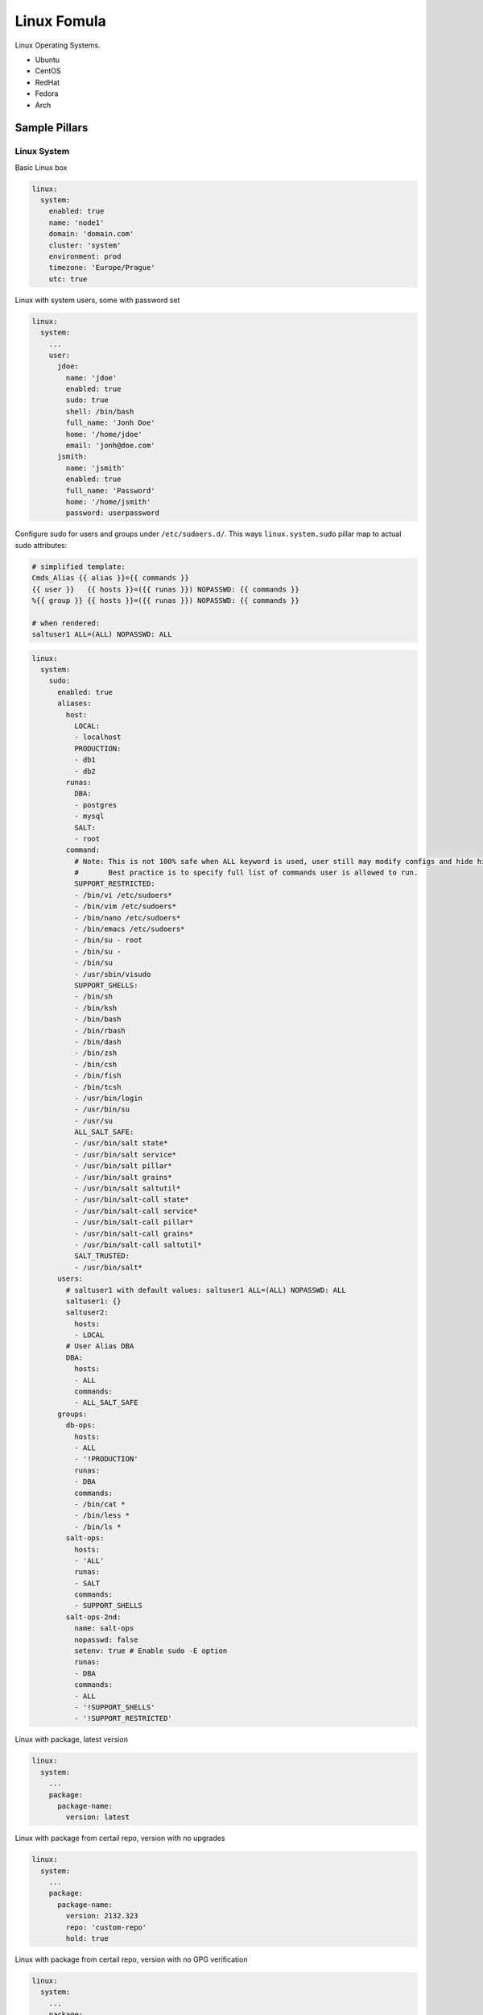 ============
Linux Fomula
============

Linux Operating Systems.

* Ubuntu
* CentOS
* RedHat
* Fedora
* Arch

Sample Pillars
==============


Linux System
------------

Basic Linux box

.. code-block:: yaml

    linux:
      system:
        enabled: true
        name: 'node1'
        domain: 'domain.com'
        cluster: 'system'
        environment: prod
        timezone: 'Europe/Prague'
        utc: true

Linux with system users, some with password set

.. code-block:: yaml

    linux:
      system:
        ...
        user:
          jdoe:
            name: 'jdoe'
            enabled: true
            sudo: true
            shell: /bin/bash
            full_name: 'Jonh Doe'
            home: '/home/jdoe'
            email: 'jonh@doe.com'
          jsmith:
            name: 'jsmith'
            enabled: true
            full_name: 'Password'
            home: '/home/jsmith'
            password: userpassword

Configure sudo for users and groups under ``/etc/sudoers.d/``.
This ways ``linux.system.sudo`` pillar map to actual sudo attributes:

.. code-block:: jinja

   # simplified template:
   Cmds_Alias {{ alias }}={{ commands }}
   {{ user }}   {{ hosts }}=({{ runas }}) NOPASSWD: {{ commands }}
   %{{ group }} {{ hosts }}=({{ runas }}) NOPASSWD: {{ commands }}

   # when rendered:
   saltuser1 ALL=(ALL) NOPASSWD: ALL

.. code-block:: yaml

  linux:
    system:
      sudo:
        enabled: true
        aliases:
          host:
            LOCAL:
            - localhost
            PRODUCTION:
            - db1
            - db2
          runas:
            DBA:
            - postgres
            - mysql
            SALT:
            - root
          command:
            # Note: This is not 100% safe when ALL keyword is used, user still may modify configs and hide his actions.
            #       Best practice is to specify full list of commands user is allowed to run.
            SUPPORT_RESTRICTED:
            - /bin/vi /etc/sudoers*
            - /bin/vim /etc/sudoers*
            - /bin/nano /etc/sudoers*
            - /bin/emacs /etc/sudoers*
            - /bin/su - root
            - /bin/su -
            - /bin/su
            - /usr/sbin/visudo
            SUPPORT_SHELLS:
            - /bin/sh
            - /bin/ksh
            - /bin/bash
            - /bin/rbash
            - /bin/dash
            - /bin/zsh
            - /bin/csh
            - /bin/fish
            - /bin/tcsh
            - /usr/bin/login
            - /usr/bin/su
            - /usr/su
            ALL_SALT_SAFE:
            - /usr/bin/salt state*
            - /usr/bin/salt service*
            - /usr/bin/salt pillar*
            - /usr/bin/salt grains*
            - /usr/bin/salt saltutil*
            - /usr/bin/salt-call state*
            - /usr/bin/salt-call service*
            - /usr/bin/salt-call pillar*
            - /usr/bin/salt-call grains*
            - /usr/bin/salt-call saltutil*
            SALT_TRUSTED:
            - /usr/bin/salt*
        users:
          # saltuser1 with default values: saltuser1 ALL=(ALL) NOPASSWD: ALL
          saltuser1: {}
          saltuser2:
            hosts:
            - LOCAL
          # User Alias DBA
          DBA:
            hosts:
            - ALL
            commands:
            - ALL_SALT_SAFE
        groups:
          db-ops:
            hosts:
            - ALL
            - '!PRODUCTION'
            runas:
            - DBA
            commands:
            - /bin/cat *
            - /bin/less *
            - /bin/ls *
          salt-ops:
            hosts:
            - 'ALL'
            runas:
            - SALT
            commands:
            - SUPPORT_SHELLS
          salt-ops-2nd:
            name: salt-ops
            nopasswd: false
            setenv: true # Enable sudo -E option
            runas:
            - DBA
            commands:
            - ALL
            - '!SUPPORT_SHELLS'
            - '!SUPPORT_RESTRICTED'

Linux with package, latest version

.. code-block:: yaml

    linux:
      system:
        ...
        package:
          package-name:
            version: latest

Linux with package from certail repo, version with no upgrades

.. code-block:: yaml

    linux:
      system:
        ...
        package:
          package-name:
            version: 2132.323
            repo: 'custom-repo'
            hold: true

Linux with package from certail repo, version with no GPG verification

.. code-block:: yaml

    linux:
      system:
        ...
        package:
          package-name:
            version: 2132.323
            repo: 'custom-repo'
            verify: false

Linux with autoupdates (automatically install security package updates)

.. code-block:: yaml

    linux:
      system:
        ...
        autoupdates:
          enabled: true
          mail: root@localhost
          mail_only_on_error: true
          remove_unused_dependencies: false
          automatic_reboot: true
          automatic_reboot_time: "02:00"

Linux with cron jobs

.. code-block:: yaml

    linux:
      system:
        ...
        job:
          cmd1:
            command: '/cmd/to/run'
            enabled: true
            user: 'root'
            hour: 2
            minute: 0

Linux security limits (limit sensu user memory usage to max 1GB):

.. code-block:: yaml

    linux:
      system:
        ...
        limit:
          sensu:
            enabled: true
            domain: sensu
            limits:
              - type: hard
                item: as
                value: 1000000

Enable autologin on tty1 (may work only for Ubuntu 14.04):

.. code-block:: yaml

    linux:
      system:
        console:
          tty1:
            autologin: root
          # Enable serial console
          ttyS0:
            autologin: root
            rate: 115200
            term: xterm

To disable set autologin to `false`.

Set ``policy-rc.d`` on Debian-based systems. Action can be any available
command in ``while true`` loop and ``case`` context.
Following will disallow dpkg to stop/start services for cassandra package automatically:

.. code-block:: yaml

    linux:
      system:
        policyrcd:
          - package: cassandra
            action: exit 101
          - package: '*'
            action: switch

Set system locales:

.. code-block:: yaml

    linux:
      system:
        locale:
          en_US.UTF-8:
            default: true
          "cs_CZ.UTF-8 UTF-8":
            enabled: true

Kernel
~~~~~~

Install always up to date LTS kernel and headers from Ubuntu trusty:

.. code-block:: yaml

    linux:
      system:
        kernel:
          type: generic
          lts: trusty
          headers: true

Load kernel modules and add them to `/etc/modules`:

.. code-block:: yaml

    linux:
      system:
        kernel:
          modules:
            - nf_conntrack
            - tp_smapi
            - 8021q

Configure kernel modules with additional options to `/etc/modprobe.d`
following example will add `/etc/modprobe.d/nf_conntrack.conf` file
with line `options nf_conntrack hashsize=262144`:

.. code-block:: yaml

    linux:
      system:
        kernel:
          kmod_config:
            nf_conntrack:
              - "options nf_conntrack hashsize=262144"


Install specific kernel version and ensure all other kernel packages are
not present. Also install extra modules and headers for this kernel:

.. code-block:: yaml

    linux:
      system:
        kernel:
          type: generic
          extra: true
          headers: true
          version: 4.2.0-22

Systcl kernel parameters

.. code-block:: yaml

    linux:
      system:
        kernel:
          sysctl:
            net.ipv4.tcp_keepalive_intvl: 3
            net.ipv4.tcp_keepalive_time: 30
            net.ipv4.tcp_keepalive_probes: 8


CPU
~~~

Enable cpufreq governor for every cpu:

.. code-block:: yaml

    linux:
      system:
        cpu:
          governor: performance

Huge Pages
~~~~~~~~~~~~

Huge Pages give a performance boost to applications that intensively deal
with memory allocation/deallocation by decreasing memory fragmentation.

.. code-block:: yaml

    linux:
      system:
        kernel:
          hugepages:
            small:
              size: 2M
              count: 107520
              mount_point: /mnt/hugepages_2MB
              mount: false/true # default false
            large:
              default: true # default automatically mounted
              size: 1G
              count: 210
              mount_point: /mnt/hugepages_1GB

Note: not recommended to use both pagesizes in concurrently.

Intel SR-IOV
~~~~~~~~~~~~

PCI-SIG Single Root I/O Virtualization and Sharing (SR-IOV) specification defines a standardized mechanism to virtualize PCIe devices. The mechanism can virtualize a single PCIe Ethernet controller to appear as multiple PCIe devices.

.. code-block:: yaml

    linux:
      system:
        kernel:
          sriov: True
          unsafe_interrupts: False # Default is false. for older platforms and AMD we need to add interrupt remapping workaround
        rc:
          local: |
            #!/bin/sh -e
            # Enable 7 VF on eth1
            echo 7 > /sys/class/net/eth1/device/sriov_numvfs; sleep 2; ifup -a
            exit 0

Isolate CPU options
~~~~~~~~~~~~~~~~~~~

Remove the specified CPUs, as defined by the cpu_number values, from the general kernel
SMP balancing and scheduler algroithms. The only way to move a process onto or off an
"isolated" CPU is via the CPU affinity syscalls. cpu_number begins at 0, so the
maximum value is 1 less than the number of CPUs on the system.

.. code-block:: yaml

    linux:
      system:
        kernel:
          isolcpu: 1,2,3,4,5,6,7 # isolate first cpu 0

Repositories
~~~~~~~~~~~~

RedHat based Linux with additional OpenStack repo

.. code-block:: yaml

    linux:
      system:
        ...
        repo:
          rdo-icehouse:
            enabled: true
            source: 'http://repos.fedorapeople.org/repos/openstack/openstack-icehouse/epel-6/'
            pgpcheck: 0

Ensure system repository to use czech Debian mirror (``default: true``)
Also pin it's packages with priority 900.

.. code-block:: yaml

   linux:
     system:
       repo:
         debian:
           default: true
           source: "deb http://ftp.cz.debian.org/debian/ jessie main contrib non-free"
           # Import signing key from URL if needed
           key_url: "http://dummy.com/public.gpg"
           pin:
             - pin: 'origin "ftp.cz.debian.org"'
               priority: 900
               package: '*'


Package manager proxy setup globally:

.. code-block:: yaml

    linux:
      system:
        ...
        repo:
          apt-mk:
            source: "deb http://apt-mk.mirantis.com/ stable main salt"
        ...
        proxy:
          pkg:
            enabled: true
            ftp:   ftp://ftp-proxy-for-apt.host.local:2121
          ...
          # NOTE: Global defaults for any other componet that configure proxy on the system.
          #       If your environment has just one simple proxy, set it on linux:system:proxy.
          #
          # fall back system defaults if linux:system:proxy:pkg has no protocol specific entries
          # as for https and http
          ftp:   ftp://proxy.host.local:2121
          http:  http://proxy.host.local:3142
          https: https://proxy.host.local:3143

Package manager proxy setup per repository:

.. code-block:: yaml

    linux:
      system:
        ...
        repo:
          debian:
            source: "deb http://apt-mk.mirantis.com/ stable main salt"
        ...
          apt-mk:
            source: "deb http://apt-mk.mirantis.com/ stable main salt"
            # per repository proxy
            proxy:
              enabled: true
              http:  http://maas-01:8080
              https: http://maas-01:8080
        ...
        proxy:
          # package manager fallback defaults
          # used if linux:system:repo:apt-mk:proxy has no protocol specific entries
          pkg:
            enabled: true
            ftp:   ftp://proxy.host.local:2121
            #http:  http://proxy.host.local:3142
            #https: https://proxy.host.local:3143
          ...
          # global system fallback system defaults
          ftp:   ftp://proxy.host.local:2121
          http:  http://proxy.host.local:3142
          https: https://proxy.host.local:3143


Remove all repositories:

.. code-block:: yaml

    linux:
      system:
        purge_repos: true


RC
~~

rc.local example

.. code-block:: yaml

   linux:
     system:
       rc:
         local: |
           #!/bin/sh -e
           #
           # rc.local
           #
           # This script is executed at the end of each multiuser runlevel.
           # Make sure that the script will "exit 0" on success or any other
           # value on error.
           #
           # In order to enable or disable this script just change the execution
           # bits.
           #
           # By default this script does nothing.
           exit 0


Prompt
~~~~~~

Setting prompt is implemented by creating ``/etc/profile.d/prompt.sh``. Every
user can have different prompt.

.. code-block:: yaml

    linux:
      system:
        prompt:
          root: \\n\\[\\033[0;37m\\]\\D{%y/%m/%d %H:%M:%S} $(hostname -f)\\[\\e[0m\\]\\n\\[\\e[1;31m\\][\\u@\\h:\\w]\\[\\e[0m\\]
          default: \\n\\D{%y/%m/%d %H:%M:%S} $(hostname -f)\\n[\\u@\\h:\\w]

On Debian systems to set prompt system-wide it's necessary to remove setting
PS1 in ``/etc/bash.bashrc`` and ``~/.bashrc`` (which comes from
``/etc/skel/.bashrc``). This formula will do this automatically, but will not
touch existing user's ``~/.bashrc`` files except root.

Bash
~~~~

Fix bash configuration to preserve history across sessions (like ZSH does by
default).

.. code-block:: yaml

    linux:
      system:
        bash:
          preserve_history: true

Message of the day
~~~~~~~~~~~~~~~~~~

``pam_motd`` from package ``update-motd`` is used for dynamic messages of the
day. Setting custom motd will cleanup existing ones.

.. code-block:: yaml

    linux:
      system:
        motd:
          - release: |
              #!/bin/sh
              [ -r /etc/lsb-release ] && . /etc/lsb-release

              if [ -z "$DISTRIB_DESCRIPTION" ] && [ -x /usr/bin/lsb_release ]; then
              	# Fall back to using the very slow lsb_release utility
              	DISTRIB_DESCRIPTION=$(lsb_release -s -d)
              fi

              printf "Welcome to %s (%s %s %s)\n" "$DISTRIB_DESCRIPTION" "$(uname -o)" "$(uname -r)" "$(uname -m)"
          - warning: |
              #!/bin/sh
              printf "This is [company name] network.\n"
              printf "Unauthorized access strictly prohibited.\n"

Services
~~~~~~~~

Stop and disable linux service:

.. code-block:: yaml

    linux:
      system:
        service:
          apt-daily.timer:
            status: dead

Possible status is dead (disable service by default), running (enable service by default), enabled, disabled.

RHEL / CentOS
^^^^^^^^^^^^^

Unfortunately ``update-motd`` is currently not available for RHEL so there's
no native support for dynamic motd.
You can still set static one, only pillar structure differs:

.. code-block:: yaml

    linux:
      system:
        motd: |
          This is [company name] network.
          Unauthorized access strictly prohibited.

Haveged
~~~~~~~

If you are running headless server and are low on entropy, it may be a good
idea to setup Haveged.

.. code-block:: yaml

    linux:
      system:
        haveged:
          enabled: true

Linux network
-------------

Linux with network manager

.. code-block:: yaml

    linux:
      network:
        enabled: true
        network_manager: true

Linux with default static network interfaces, default gateway interface and DNS servers

.. code-block:: yaml

    linux:
      network:
        enabled: true
        interface:
          eth0:
            enabled: true
            type: eth
            address: 192.168.0.102
            netmask: 255.255.255.0
            gateway: 192.168.0.1
            name_servers:
            - 8.8.8.8
            - 8.8.4.4
            mtu: 1500

Linux with bonded interfaces and disabled NetworkManager

.. code-block:: yaml

    linux:
      network:
        enabled: true
        interface:
          eth0:
            type: eth
            ...
          eth1:
            type: eth
            ...
          bond0:
            enabled: true
            type: bond
            address: 192.168.0.102
            netmask: 255.255.255.0
            mtu: 1500
            use_in:
            - interface: ${linux:interface:eth0}
            - interface: ${linux:interface:eth0}
        network_manager:
          disable: true

Linux with vlan interface_params

.. code-block:: yaml

    linux:
      network:
        enabled: true
        interface:
          vlan69:
            type: vlan
            use_interfaces:
            - interface: ${linux:interface:bond0}

Linux with wireless interface parameters

.. code-block:: yaml

    linux:
      network:
        enabled: true
        gateway: 10.0.0.1
        default_interface: eth0
        interface:
          wlan0:
            type: eth
            wireless:
              essid: example
              key: example_key
              security: wpa
              priority: 1

Linux networks with routes defined

.. code-block:: yaml

    linux:
      network:
        enabled: true
        gateway: 10.0.0.1
        default_interface: eth0
        interface:
          eth0:
            type: eth
            route:
              default:
                address: 192.168.0.123
                netmask: 255.255.255.0
                gateway: 192.168.0.1

Native Linux Bridges

.. code-block:: yaml

    linux:
      network:
        interface:
          eth1:
            enabled: true
            type: eth
            proto: manual
            up_cmds:
            - ip address add 0/0 dev $IFACE
            - ip link set $IFACE up
            down_cmds:
            - ip link set $IFACE down
          br-ex:
            enabled: true
            type: bridge
            address: ${linux:network:host:public_local:address}
            netmask: 255.255.255.0
            use_interfaces:
            - eth1

OpenVswitch Bridges

.. code-block:: yaml

    linux:
      network:
        bridge: openvswitch
        interface:
          eth1:
            enabled: true
            type: eth
            proto: manual
            up_cmds:
            - ip address add 0/0 dev $IFACE
            - ip link set $IFACE up
            down_cmds:
            - ip link set $IFACE down
          br-ex:
            enabled: true
            type: bridge
            address: ${linux:network:host:public_local:address}
            netmask: 255.255.255.0
            use_interfaces:
            - eth1

DHCP client configuration

None of the keys is mandatory, include only those you really need. For full list
of available options under send, supersede, prepend, append refer to dhcp-options(5)

.. code-block:: yaml

     linux:
       network:
         dhclient:
           enabled: true
           backoff_cutoff: 15
           initial_interval: 10
           reboot: 10
           retry: 60
           select_timeout: 0
           timeout: 120
           send:
             - option: host-name
               declaration: "= gethostname()"
           supersede:
             - option: host-name
               declaration: "spaceship"
             - option: domain-name
               declaration: "domain.home"
             #- option: arp-cache-timeout
             #  declaration: 20
           prepend:
             - option: domain-name-servers
               declaration:
                 - 8.8.8.8
                 - 8.8.4.4
             - option: domain-search
               declaration:
                 - example.com
                 - eng.example.com
           #append:
             #- option: domain-name-servers
             #  declaration: 127.0.0.1
           # ip or subnet to reject dhcp offer from
           reject:
             - 192.33.137.209
             - 10.0.2.0/24
           request:
             - subnet-mask
             - broadcast-address
             - time-offset
             - routers
             - domain-name
             - domain-name-servers
             - domain-search
             - host-name
             - dhcp6.name-servers
             - dhcp6.domain-search
             - dhcp6.fqdn
             - dhcp6.sntp-servers
             - netbios-name-servers
             - netbios-scope
             - interface-mtu
             - rfc3442-classless-static-routes
             - ntp-servers
           require:
             - subnet-mask
             - domain-name-servers
           # if per interface configuration required add below
           interface:
             ens2:
               initial_interval: 11
               reject:
                 - 192.33.137.210
             ens3:
               initial_interval: 12
               reject:
                 - 192.33.137.211


Configure global environment variables
~~~~~~~~~~~~~~~~~~~~~~~~~~~~~~~~~~~~~~

Linux /etc/environment:
``/etc/environment`` is for static system wide variable assignment after boot. Variable expansion is frequently not supported.

.. code-block:: yaml

    linux:
      system:
        env:
          BOB_VARIABLE: Alice
          ...
          BOB_PATH:
            - /srv/alice/bin
            - /srv/bob/bin
          ...
          ftp_proxy:   none
          http_proxy:  http://global-http-proxy.host.local:8080
          https_proxy: ${linux:system:proxy:https}
          no_proxy:
            - 192.168.0.80
            - 192.168.1.80
            - .domain.com
            - .local
        ...
        # NOTE: global defaults proxy configuration.
        proxy:
          ftp:   ftp://proxy.host.local:2121
          http:  http://proxy.host.local:3142
          https: https://proxy.host.local:3143
          noproxy:
            - .domain.com
            - .local

Configure profile.d scripts
~~~~~~~~~~~~~~~~~~~~~~~~~~~

Linux /etc/profile.d:
The profile.d scripts are being sourced during .sh execution and support variable expansion in opposite to /etc/environment
global settings in ``/etc/environment``.

.. code-block:: yaml

    linux:
      system:
        profile:
          locales: |
            export LANG=C
            export LC_ALL=C
          ...
          vi_flavors.sh: |
            export PAGER=view
            export EDITOR=vim
            alias vi=vim
          shell_locales.sh: |
            export LANG=en_US
            export LC_ALL=en_US.UTF-8
          shell_proxies.sh: |
            export FTP_PROXY=ftp://127.0.3.3:2121
            export NO_PROXY='.local'

Linux with hosts
~~~~~~~~~~~~~~~~

Parameter purge_hosts will enforce whole /etc/hosts file, removing entries
that are not defined in model except defaults for both IPv4 and IPv6 localhost
and hostname + fqdn.
It's good to use this option if you want to ensure /etc/hosts is always in a
clean state however it's not enabled by default for safety.

.. code-block:: yaml

    linux:
      network:
        ...
        purge_hosts: true
        host:
          # No need to define this one if purge_hosts is true
          hostname:
            address: 127.0.1.1
            names:
            - ${linux:network:fqdn}
            - ${linux:network:hostname}
          node1:
            address: 192.168.10.200
            names:
            - node2.domain.com
            - service2.domain.com
          node2:
            address: 192.168.10.201
            names:
            - node2.domain.com
            - service2.domain.com


Setup resolv.conf, nameservers, domain and search domains
~~~~~~~~~~~~~~~~~~~~~~~~~~~~~~~~~~~~~~~~~~~~~~~~~~~~~~~~~

.. code-block:: yaml

    linux:
      network:
        resolv:
          dns:
          - 8.8.4.4
          - 8.8.8.8
          domain: my.example.com
          search:
          - my.example.com
          - example.com
          options:
          - ndots: 5
          - timeout: 2
          - attempts: 2

**setting custom TX queue length for tap interfaces**

.. code-block:: yaml

    linux:
      network:
        tap_custom_txqueuelen: 10000

DPDK OVS interfaces
--------------------

**DPDK OVS NIC**

.. code-block:: yaml

    linux:
      network:
        bridge: openvswitch
        dpdk:
          enabled: true
          driver: uio/vfio-pci
        openvswitch:
          pmd_cpu_mask: "0x6"
          dpdk_socket_mem: "1024,1024"
          dpdk_lcore_mask: "0x400"
          memory_channels: 2
        interface:
          dpkd0:
            name: ${_param:dpdk_nic}
            pci: 0000:06:00.0
            driver: igb_uio/vfio
            enabled: true
            type: dpdk_ovs_port
            n_rxq: 2
            bridge: br-prv
            mtu: 9000
          br-prv:
            enabled: true
            type: dpdk_ovs_bridge

**DPDK OVS Bond**

.. code-block:: yaml

    linux:
      network:
        bridge: openvswitch
        dpdk:
          enabled: true
          driver: uio/vfio-pci
        openvswitch:
          pmd_cpu_mask: "0x6"
          dpdk_socket_mem: "1024,1024"
          dpdk_lcore_mask: "0x400"
          memory_channels: 2
        interface:
          dpdk_second_nic:
            name: ${_param:primary_second_nic}
            pci: 0000:06:00.0
            driver: igb_uio/vfio
            bond: dpdkbond0
            enabled: true
            type: dpdk_ovs_port
            n_rxq: 2
            mtu: 9000
          dpdk_first_nic:
            name: ${_param:primary_first_nic}
            pci: 0000:05:00.0
            driver: igb_uio/vfio
            bond: dpdkbond0
            enabled: true
            type: dpdk_ovs_port
            n_rxq: 2
            mtu: 9000
          dpdkbond0:
            enabled: true
            bridge: br-prv
            type: dpdk_ovs_bond
            mode: active-backup
          br-prv:
            enabled: true
            type: dpdk_ovs_bridge

**DPDK OVS bridge for VXLAN**

If VXLAN is used as tenant segmentation then ip address must be set on br-prv

.. code-block:: yaml

    linux:
      network:
        ...
        interface:
          br-prv:
            enabled: true
            type: dpdk_ovs_bridge
            address: 192.168.50.0
            netmask: 255.255.255.0
            mtu: 9000

Linux storage
-------------

Linux with mounted Samba

.. code-block:: yaml

    linux:
      storage:
        enabled: true
        mount:
          samba1:
          - enabled: true
          - path: /media/myuser/public/
          - device: //192.168.0.1/storage
          - file_system: cifs
          - options: guest,uid=myuser,iocharset=utf8,file_mode=0777,dir_mode=0777,noperm

NFS mount

.. code-block:: yaml

  linux:
    storage:
      enabled: true
      mount:
        nfs_glance:
          enabled: true
          path: /var/lib/glance/images
          device: 172.16.10.110:/var/nfs/glance
          file_system: nfs
          opts: rw,sync


File swap configuration

.. code-block:: yaml

    linux:
      storage:
        enabled: true
        swap:
          file:
            enabled: true
            engine: file
            device: /swapfile
            size: 1024

Partition swap configuration

.. code-block:: yaml

    linux:
      storage:
        enabled: true
        swap:
          partition:
            enabled: true
            engine: partition
            device: /dev/vg0/swap

LVM group `vg1` with one device and `data` volume mounted into `/mnt/data`

.. code-block:: yaml

    parameters:
      linux:
        storage:
          mount:
            data:
              enabled: true
              device: /dev/vg1/data
              file_system: ext4
              path: /mnt/data
          lvm:
            vg1:
              enabled: true
              devices:
                - /dev/sdb
              volume:
                data:
                  size: 40G
                  mount: ${linux:storage:mount:data}


Multipath with Fujitsu Eternus DXL

.. code-block:: yaml

    parameters:
      linux:
        storage:
          multipath:
            enabled: true
            blacklist_devices:
            - /dev/sda
            - /dev/sdb
            backends:
            - fujitsu_eternus_dxl

Multipath with Hitachi VSP 1000

.. code-block:: yaml

    parameters:
      linux:
        storage:
          multipath:
            enabled: true
            blacklist_devices:
            - /dev/sda
            - /dev/sdb
            backends:
            - hitachi_vsp1000

Multipath with IBM Storwize

.. code-block:: yaml

    parameters:
      linux:
        storage:
          multipath:
            enabled: true
            blacklist_devices:
            - /dev/sda
            - /dev/sdb
            backends:
            - ibm_storwize

Multipath with multiple backends

.. code-block:: yaml

    parameters:
      linux:
        storage:
          multipath:
            enabled: true
            blacklist_devices:
            - /dev/sda
            - /dev/sdb
            - /dev/sdc
            - /dev/sdd
            backends:
            - ibm_storwize
            - fujitsu_eternus_dxl
            - hitachi_vsp1000

Disabled multipath (the default setup)

.. code-block:: yaml

    parameters:
      linux:
        storage:
          multipath:
            enabled: false

Linux with local loopback device

.. code-block:: yaml

    linux:
      storage:
        loopback:
          disk1:
            file: /srv/disk1
            size: 50G

External config generation
--------------------------

You are able to use config support metadata between formulas and only generate
config files for external use, eg. docker, etc.

.. code-block:: yaml

    parameters:
      linux:
        system:
          config:
            pillar:
              jenkins:
                master:
                  home: /srv/volumes/jenkins
                  approved_scripts:
                    - method java.net.URL openConnection
                  credentials:
                    - type: username_password
                      scope: global
                      id: test
                      desc: Testing credentials
                      username: test
                      password: test

Netconsole Remote Kernel Logging
--------------------------------

Netconsole logger could be configured for configfs-enabled kernels
(`CONFIG_NETCONSOLE_DYNAMIC` should be enabled). Configuration applies both in
runtime (if network is already configured), and on-boot after interface
initialization. Notes:

 * receiver could be located only in same L3 domain
   (or you need to configure gateway MAC manually)
 * receiver's MAC is detected only on configuration time
 * using broadcast MAC is not recommended

.. code-block:: yaml

    parameters:
      linux:
        system:
          netconsole:
            enabled: true
            port: 514 (optional)
            loglevel: debug (optional)
            target:
              192.168.0.1:
                interface: bond0
                mac: "ff:ff:ff:ff:ff:ff" (optional)

Usage
=====

Set mtu of network interface eth0 to 1400

.. code-block:: bash

    ip link set dev eth0 mtu 1400

Read more
=========

* https://www.archlinux.org/
* http://askubuntu.com/questions/175172/how-do-i-configure-proxies-in-ubuntu-server-or-minimal-cli-ubuntu

Documentation and Bugs
======================

To learn how to install and update salt-formulas, consult the documentation
available online at:

    http://salt-formulas.readthedocs.io/

In the unfortunate event that bugs are discovered, they should be reported to
the appropriate issue tracker. Use Github issue tracker for specific salt
formula:

    https://github.com/salt-formulas/salt-formula-linux/issues

For feature requests, bug reports or blueprints affecting entire ecosystem,
use Launchpad salt-formulas project:

    https://launchpad.net/salt-formulas

You can also join salt-formulas-users team and subscribe to mailing list:

    https://launchpad.net/~salt-formulas-users

Developers wishing to work on the salt-formulas projects should always base
their work on master branch and submit pull request against specific formula.

    https://github.com/salt-formulas/salt-formula-linux

Any questions or feedback is always welcome so feel free to join our IRC
channel:

    #salt-formulas @ irc.freenode.net
